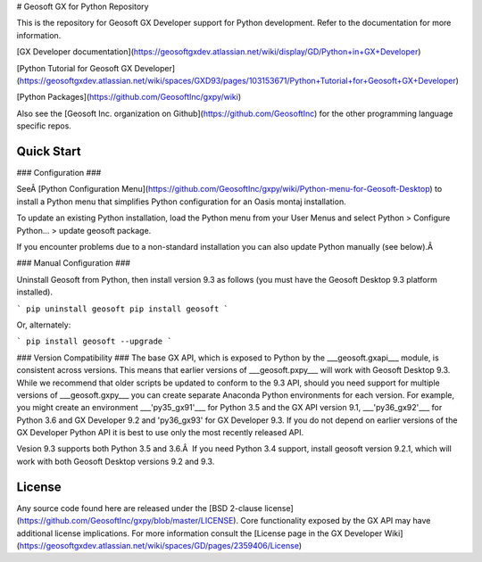 # Geosoft GX for Python Repository

This is the repository for Geosoft GX Developer support for Python development. Refer to the documentation for more information.

[GX Developer documentation](https://geosoftgxdev.atlassian.net/wiki/display/GD/Python+in+GX+Developer)

[Python Tutorial for Geosoft GX Developer](https://geosoftgxdev.atlassian.net/wiki/spaces/GXD93/pages/103153671/Python+Tutorial+for+Geosoft+GX+Developer)

[Python Packages](https://github.com/GeosoftInc/gxpy/wiki)

Also see the [Geosoft Inc. organization on Github](https://github.com/GeosoftInc) for the other programming language specific repos.

Quick Start
-----------

### Configuration ###

SeeÂ [Python Configuration Menu](https://github.com/GeosoftInc/gxpy/wiki/Python-menu-for-Geosoft-Desktop) to install a Python menu that simplifies Python configuration for an Oasis montaj installation.

To update an existing Python installation, load the Python menu from your User Menus and select Python > Configure Python... > update geosoft package.

If you encounter problems due to a non-standard installation you can also update Python manually (see below).Â  

### Manual Configuration ###

Uninstall Geosoft from Python, then install version 9.3 as follows (you must have the Geosoft Desktop 9.3 platform installed).

```
pip uninstall geosoft
pip install geosoft
```

Or, alternately:

```
pip install geosoft --upgrade
```

### Version Compatibility ###
The base GX API, which is exposed to Python by the ___geosoft.gxapi___ module, is consistent across versions. This means that earlier versions of ___geosoft.pxpy___ will work with Geosoft Desktop 9.3. While we recommend that older scripts be updated to conform to the 9.3 API, should you need support for multiple versions of ___geosoft.gxpy___ you can create separate Anaconda Python environments for each version. For example, you might create an environment ___'py35_gx91'___ for Python 3.5 and the GX API version 9.1, ___'py36_gx92'___ for Python 3.6 and GX Developer 9.2 and 'py36_gx93' for GX Developer 9.3. If you do not depend on earlier versions of the GX Developer Python API it is best to use only the most recently released API.

Vesion 9.3 supports both Python 3.5 and 3.6.Â  If you need Python 3.4 support, install geosoft version 9.2.1, which will work with both Geosoft Desktop versions 9.2 and 9.3.

License
-------

Any source code found here are released under the [BSD 2-clause license](https://github.com/GeosoftInc/gxpy/blob/master/LICENSE). Core functionality exposed by the GX API may have additional license implications. For more information consult the [License page in the GX Developer Wiki](https://geosoftgxdev.atlassian.net/wiki/spaces/GD/pages/2359406/License)


